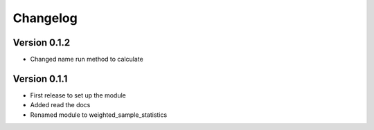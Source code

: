 =========
Changelog
=========

Version 0.1.2
=============
- Changed name run method to calculate

Version 0.1.1
=============

- First release to set up the module
- Added read the docs
- Renamed module to weighted_sample_statistics
